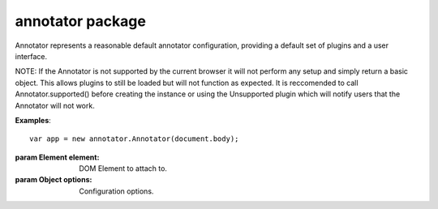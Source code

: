 .. default-domain: js

annotator package
=================

..  class:: annotator.Annotator(element[, options])
    
    Annotator represents a reasonable default annotator configuration,
    providing a default set of plugins and a user interface.
    
    NOTE: If the Annotator is not supported by the current browser it will
    not perform any setup and simply return a basic object. This allows
    plugins to still be loaded but will not function as expected. It is
    reccomended to call Annotator.supported() before creating the instance or
    using the Unsupported plugin which will notify users that the Annotator
    will not work.
    
    **Examples**:
    
    ::
    
        var app = new annotator.Annotator(document.body);
    
    :param Element element: DOM Element to attach to.
    :param Object options: Configuration options.


..  function:: annotator.Annotator.prototype.destroy()
    
    Destroy the current Annotator instance, unbinding all events and
    disposing of all relevant elements.


..  function:: annotator.supported([details=false, scope=window])
    
    Examines `scope` (by default the global window object) to determine if
    Annotator can be used in this environment.
    
    :returns Boolean:
      Whether Annotator can be used in `scope`, if `details` is
      false.
    :returns Object:
      If `details` is true. Properties:
    
      - `supported`: Boolean, whether Annotator can be used in `scope`.
      - `details`: Array of String reasons why Annotator cannot be used.


